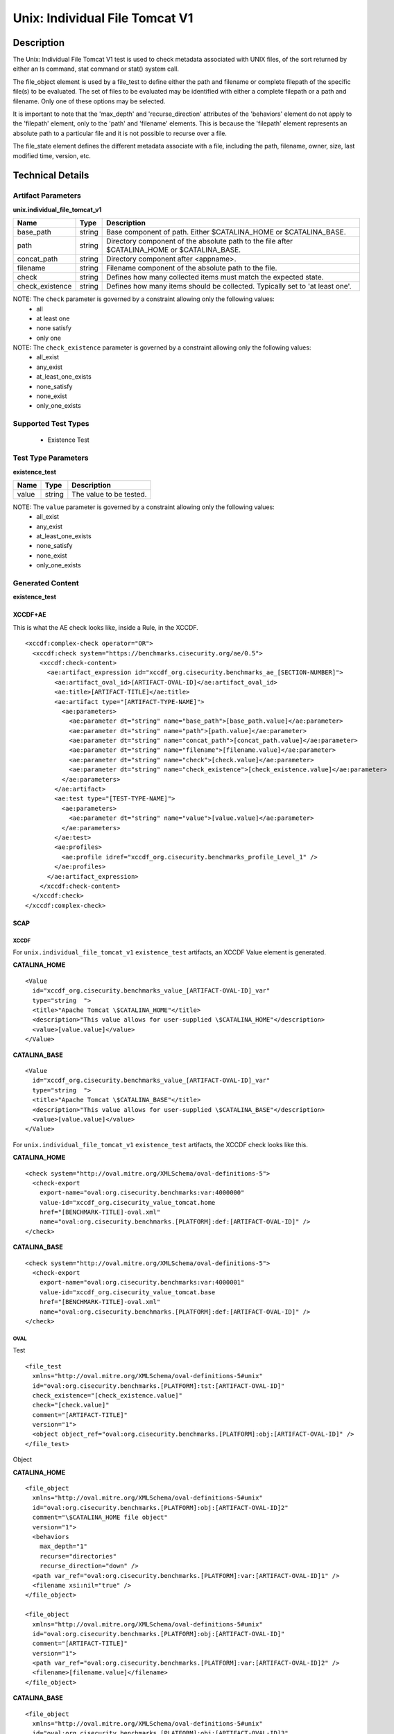 Unix: Individual File Tomcat V1
===============================

Description
-----------

The Unix: Individual File Tomcat V1 test is used to check metadata
associated with UNIX files, of the sort returned by either an ls
command, stat command or stat() system call.

The file_object element is used by a file_test to define either the path and
filename or complete filepath of the specific file(s) to be evaluated.
The set of files to be evaluated may be identified with either a
complete filepath or a path and filename. Only one of these options may
be selected.

It is important to note that the 'max_depth' and 'recurse_direction'
attributes of the 'behaviors' element do not apply to the 'filepath'
element, only to the 'path' and 'filename' elements. This is because the
'filepath' element represents an absolute path to a particular file and
it is not possible to recurse over a file.

The file_state element defines the different metadata associate
with a file, including the path, filename, owner, size, last modified
time, version, etc.

Technical Details
-----------------

Artifact Parameters
~~~~~~~~~~~~~~~~~~~

**unix.individual_file_tomcat_v1**

+-----------------------------+---------+------------------------------------+
| Name                        | Type    | Description                        |
+=============================+=========+====================================+
| base_path                   | string  | Base component of path. Either     |
|                             |         | $CATALINA_HOME or $CATALINA_BASE.  |
+-----------------------------+---------+------------------------------------+
| path                        | string  | Directory component of the         |
|                             |         | absolute path to the file after    |
|                             |         | $CATALINA_HOME or $CATALINA_BASE.  |
+-----------------------------+---------+------------------------------------+
| concat_path                 | string  | Directory component after          |
|                             |         | <appname>.                         |
+-----------------------------+---------+------------------------------------+
| filename                    | string  | Filename component of the absolute |
|                             |         | path to the file.                  |
+-----------------------------+---------+------------------------------------+
| check                       | string  | Defines how many collected items   |
|                             |         | must match the expected state.     |
+-----------------------------+---------+------------------------------------+
| check_existence             | string  | Defines how many items should be   |
|                             |         | collected. Typically set to 'at    |
|                             |         | least one'.                        |
+-----------------------------+---------+------------------------------------+

NOTE: The ``check`` parameter is governed by a constraint allowing only the following values:
  - all
  - at least one
  - none satisfy
  - only one

NOTE: The ``check_existence`` parameter is governed by a constraint allowing only the following values:
  - all_exist
  - any_exist
  - at_least_one_exists
  - none_satisfy
  - none_exist
  - only_one_exists

Supported Test Types
~~~~~~~~~~~~~~~~~~~~

  - Existence Test

Test Type Parameters
~~~~~~~~~~~~~~~~~~~~

**existence_test**

===== ====== =======================
Name  Type   Description
===== ====== =======================
value string The value to be tested.
===== ====== =======================

NOTE: The ``value`` parameter is governed by a constraint allowing only the following values:
  - all_exist
  - any_exist
  - at_least_one_exists
  - none_satisfy
  - none_exist
  - only_one_exists

Generated Content
~~~~~~~~~~~~~~~~~

**existence_test**

XCCDF+AE
^^^^^^^^

This is what the AE check looks like, inside a Rule, in the XCCDF.

::

  <xccdf:complex-check operator="OR">
    <xccdf:check system="https://benchmarks.cisecurity.org/ae/0.5">
      <xccdf:check-content>
        <ae:artifact_expression id="xccdf_org.cisecurity.benchmarks_ae_[SECTION-NUMBER]">
          <ae:artifact_oval_id>[ARTIFACT-OVAL-ID]</ae:artifact_oval_id>
          <ae:title>[ARTIFACT-TITLE]</ae:title>
          <ae:artifact type="[ARTIFACT-TYPE-NAME]">
            <ae:parameters>
              <ae:parameter dt="string" name="base_path">[base_path.value]</ae:parameter>
              <ae:parameter dt="string" name="path">[path.value]</ae:parameter>
              <ae:parameter dt="string" name="concat_path">[concat_path.value]</ae:parameter>
              <ae:parameter dt="string" name="filename">[filename.value]</ae:parameter>
              <ae:parameter dt="string" name="check">[check.value]</ae:parameter>
              <ae:parameter dt="string" name="check_existence">[check_existence.value]</ae:parameter>
            </ae:parameters>
          </ae:artifact>
          <ae:test type="[TEST-TYPE-NAME]">
            <ae:parameters>
              <ae:parameter dt="string" name="value">[value.value]</ae:parameter>
            </ae:parameters>
          </ae:test>
          <ae:profiles>
            <ae:profile idref="xccdf_org.cisecurity.benchmarks_profile_Level_1" />
          </ae:profiles>
        </ae:artifact_expression>
      </xccdf:check-content>
    </xccdf:check>
  </xccdf:complex-check>

SCAP
^^^^

XCCDF
'''''

For ``unix.individual_file_tomcat_v1`` ``existence_test`` artifacts, an XCCDF Value element is generated.

**CATALINA_HOME**

::

  <Value 
    id="xccdf_org.cisecurity.benchmarks_value_[ARTIFACT-OVAL-ID]_var"
    type="string  ">
    <title>"Apache Tomcat \$CATALINA_HOME"</title>
    <description>"This value allows for user-supplied \$CATALINA_HOME"</description>
    <value>[value.value]</value>
  </Value>

**CATALINA_BASE**

::

  <Value 
    id="xccdf_org.cisecurity.benchmarks_value_[ARTIFACT-OVAL-ID]_var"
    type="string  ">
    <title>"Apache Tomcat \$CATALINA_BASE"</title>
    <description>"This value allows for user-supplied \$CATALINA_BASE"</description>
    <value>[value.value]</value>
  </Value>

For ``unix.individual_file_tomcat_v1`` ``existence_test`` artifacts, the XCCDF check looks like this.

**CATALINA_HOME**

::

  <check system="http://oval.mitre.org/XMLSchema/oval-definitions-5">
    <check-export 
      export-name="oval:org.cisecurity.benchmarks:var:4000000" 
      value-id="xccdf_org.cisecurity_value_tomcat.home
      href="[BENCHMARK-TITLE]-oval.xml"
      name="oval:org.cisecurity.benchmarks.[PLATFORM]:def:[ARTIFACT-OVAL-ID]" />
  </check>

**CATALINA_BASE**

::

  <check system="http://oval.mitre.org/XMLSchema/oval-definitions-5">
    <check-export 
      export-name="oval:org.cisecurity.benchmarks:var:4000001" 
      value-id="xccdf_org.cisecurity_value_tomcat.base
      href="[BENCHMARK-TITLE]-oval.xml"
      name="oval:org.cisecurity.benchmarks.[PLATFORM]:def:[ARTIFACT-OVAL-ID]" />
  </check>

OVAL
''''

Test

::

  <file_test
    xmlns="http://oval.mitre.org/XMLSchema/oval-definitions-5#unix" 
    id="oval:org.cisecurity.benchmarks.[PLATFORM]:tst:[ARTIFACT-OVAL-ID]"
    check_existence="[check_existence.value]" 
    check="[check.value]" 
    comment="[ARTIFACT-TITLE]"
    version="1">
    <object object_ref="oval:org.cisecurity.benchmarks.[PLATFORM]:obj:[ARTIFACT-OVAL-ID]" />
  </file_test>

Object

**CATALINA_HOME**

::

  <file_object 
    xmlns="http://oval.mitre.org/XMLSchema/oval-definitions-5#unix"
    id="oval:org.cisecurity.benchmarks.[PLATFORM]:obj:[ARTIFACT-OVAL-ID]2"
    comment="\$CATALINA_HOME file object"
    version="1">
    <behaviors 
      max_depth="1"
      recurse="directories"
      recurse_direction="down" />
    <path var_ref="oval:org.cisecurity.benchmarks.[PLATFORM]:var:[ARTIFACT-OVAL-ID]1" />
    <filename xsi:nil="true" />
  </file_object>

  <file_object 
    xmlns="http://oval.mitre.org/XMLSchema/oval-definitions-5#unix"
    id="oval:org.cisecurity.benchmarks.[PLATFORM]:obj:[ARTIFACT-OVAL-ID]"
    comment="[ARTIFACT-TITLE]"
    version="1">
    <path var_ref="oval:org.cisecurity.benchmarks.[PLATFORM]:var:[ARTIFACT-OVAL-ID]2" />
    <filename>[filename.value]</filename>
  </file_object>

**CATALINA_BASE**

::

  <file_object 
    xmlns="http://oval.mitre.org/XMLSchema/oval-definitions-5#unix"
    id="oval:org.cisecurity.benchmarks.[PLATFORM]:obj:[ARTIFACT-OVAL-ID]3"
    comment="\$CATALINA_BASE file object"
    version="1">
    <behaviors 
      max_depth="1"
      recurse="directories"
      recurse_direction="down" />
    <path var_ref="oval:org.cisecurity.benchmarks.[PLATFORM]:var:[ARTIFACT-OVAL-ID]1" />
    <filename xsi:nil="true" />
  </file_object>

  <file_object 
    xmlns="http://oval.mitre.org/XMLSchema/oval-definitions-5#unix"
    id="oval:org.cisecurity.benchmarks.[PLATFORM]:obj:[ARTIFACT-OVAL-ID]"
    comment="[ARTIFACT-TITLE]"
    version="1">
    <path var_ref="oval:org.cisecurity.benchmarks.[PLATFORM]:var:[ARTIFACT-OVAL-ID]3" />
    <filename>[filename.value]</filename>
  </file_object>

State

::

  N/A

Variable

**CATALINA_HOME**

::

  <local_variable 
    id="oval:org.cisecurity.benchmarks.[PLATFORM]:var:[ARTIFACT-OVAL-ID]1"
    datatype="string"
    comment="\$CATALINA_HOME directory"
    version="1">
      <concat>
        <end character="/">
          <variable_component var_ref="oval:org.cisecurity.benchmarks:var:4000000" />
        </end>
        <literal_component>[literal_component.value]</literal_component>
      </concat>
  </local_variable>

  <local_variable 
    id="oval:org.cisecurity.benchmarks.[PLATFORM]:var:[ARTIFACT-OVAL-ID]2"
    datatype="string"
    comment="\$CATALINA_HOME directory"
    version="1">
      <concat>
        <end character="/">
          <object_component 
              object_ref="oval:org.cisecurity.benchmarks.[PLATFORM]:obj:[ARTIFACT-OVAL-ID]2"
              item_field="path" />
        </end>
        <literal_component>[literal_component.value]</literal_component>
      </concat>
  </local_variable>

**CATALINA_BASE**

::

  <local_variable 
    id="oval:org.cisecurity.benchmarks.[PLATFORM]:var:[ARTIFACT-OVAL-ID]1"
    datatype="string"
    comment="\$CATALINA_BASE directory"
    version="1">
      <concat>
        <end character="/">
          <variable_component var_ref="oval:org.cisecurity.benchmarks:var:4000001" />
        </end>
        <literal_component>[literal_component.value]</literal_component>
      </concat>
  </local_variable>

  <local_variable 
    id="oval:org.cisecurity.benchmarks.[PLATFORM]:var:[ARTIFACT-OVAL-ID]3"
    datatype="string"
    comment="\$CATALINA_HOME directory"
    version="1">
      <concat>
        <end character="/">
          <object_component 
              object_ref="oval:org.cisecurity.benchmarks.[PLATFORM]:obj:[ARTIFACT-OVAL-ID]3"
              item_field="path" />
        </end>
        <literal_component>[literal_component.value]</literal_component>
      </concat>
  </local_variable>

YAML
^^^^

::

  artifact-expression:
    artifact-unique-id: "[ARTIFACT-OVAL-ID]"
    artifact-title: "[ARTIFACT-TITLE]"
    artifact:
      type: "[ARTIFACT-TYPE-NAME]"
      parameters:
        - parameter:
            name: "base_path"
            dt: "string"
            value: "[base_path.value]"
        - parameter:
            name: "path"
            dt: "string"
            value: "[path.value]"
        - parameter:
            name: "concat_path"
            dt: "string"
            value: "[concat_path.value]"
        - parameter:
            name: "filename"
            dt: "string"
            value: "[filename.value]"
        - parameter:
            name: "check"
            dt: "string"
            value: "[check.value]"
        - parameter:
            name: "check_existence"
            dt: "string"
            value: "[check_existence.value]"
    test:
      type: "[TEST-TYPE-NAME]"
      parameters:
        - parameter:
            name: "value"
            dt: "string"
            value: "[value.value]"

JSON
^^^^

::

  {
    "artifact-expression": {
      "artifact-unique-id": "[ARTIFACT-OVAL-ID]",
      "artifact-title": "[ARTIFACT-TITLE]",
      "artifact": {
        "type": "[ARTIFACT-TYPE-NAME]",
        "parameters": [
          {
            "parameter": {
              "name": "base_path",
              "type": "string",
              "value": "[base_path.value]"
            }
          },
          {
            "parameter": {
              "name": "path",
              "type": "string",
              "value": "[path.value]"
            }
          },
          {
            "parameter": {
              "name": "concat_path",
              "type": "string",
              "value": "[concat_path.value]"
            }
          },
          {
            "parameter": {
              "name": "filename",
              "type": "string",
              "value": "[filename.value]"
            }
          },
          {
            "parameter": {
              "name": "check",
              "type": "string",
              "value": "[check.value]"
            }
          },
          {
            "parameter": {
              "name": "check_existence",
              "type": "string",
              "value": "[check_existence.value]"
            }
          }
        ]
      },
      "test": {
        "type": "[TEST-TYPE-NAME]",
        "parameters": [
          {
            "parameter": {
              "name": "value",
              "type": "string",
              "value": "[value.value]"
            }
          }
        ]
      }
    }
  }
